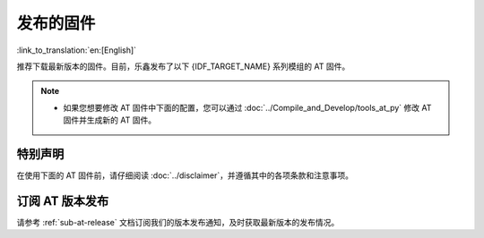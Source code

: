 发布的固件
===========

:link_to_translation:`en:[English]`

推荐下载最新版本的固件。目前，乐鑫发布了以下 {IDF_TARGET_NAME} 系列模组的 AT 固件。

.. note::

  .. only:: esp32c2

    - 发布的 AT 固件仅支持 26 MHz 晶振频率的芯片版本。如果您的模组使用的是 40 MHz 的晶振频率，请自行 :doc:`编译 ESP-AT 工程 <../Compile_and_Develop/How_to_clone_project_and_compile_it>`，在第五步配置工程里选择：

      - ``Component config`` -> ``Hardware Settings`` -> ``Main XTAL Config`` -> ``Main XTAL frequency`` -> ``40 MHz``

  .. only:: esp32c3

    - v2.2.0.0 ~ v3.2.0.0 版本的 AT 固件均支持 {IDF_TARGET_NAME} ECO0 (Rev v0.0) ~ ECO4 (Rev v0.4) 系列芯片（包括 ECO0 和 ECO4）。
    - v3.3.0.0 版本的 AT 固件支持 {IDF_TARGET_NAME} ECO0 (Rev v0.0) ~ ECO4 (Rev v0.4)、ECO6 (Rev v1.0)、ECO7 (Rev v1.1) 系列芯片。

  .. only:: esp32 or esp32c2

    - 如果您不确定自己的模组应该使用哪个 AT 固件，请先阅读 :doc:`../Compile_and_Develop/esp-at_firmware_differences` 文档，该文档比较了不同 {IDF_TARGET_NAME} AT 固件在支持的命令集、硬件配置和模组方面的差异，帮助您确认是否有适合您模组硬件配置的固件。

  .. only:: esp32c3 or esp32c6 or esp32s2

    - 如果您不确定自己的模组是否可以使用 AT 默认固件，请先阅读 :doc:`../Compile_and_Develop/esp-at_firmware_differences` 文档，该文档比较了不同 {IDF_TARGET_NAME} AT 固件在支持的命令集、硬件配置和模组方面的差异，帮助您确认您的模组硬件配置是否适合使用 AT 默认固件。

  - 如果您想要修改 AT 固件中下面的配置，您可以通过 :doc:`../Compile_and_Develop/tools_at_py` 修改 AT 固件并生成新的 AT 固件。

    .. list::

      - :ref:`at-py-modify-uart`
      - :ref:`at-py-modify-wifi`
      - :ref:`at-py-modify-pki`
      :esp32 or esp32c2 or esp32c3 or esp32c6: - :ref:`at-py-modify-gatts`

  .. only:: esp32c2

    - 目前，所有发布的 {IDF_TARGET_NAME} AT 固件尚不支持大部分的 :ref:`Bluetooth® Low Energy AT 命令 <BLE-AT>` （BluFi 命令支持），如果您在 {IDF_TARGET_NAME} 上只需要使用 :ref:`基础 AT 命令 <Basic-AT>` 和 :ref:`Bluetooth® Low Energy AT 命令 <BLE-AT>`，可以根据 :doc:`如何从 GitHub Actions 里下载 ESP-AT 固件文档 <../Compile_and_Develop/How_to_build_project_with_web_page>` 的流程直接下载 ``esp32c2-ble-2mb-at`` 固件，或者根据 :doc:`本地编译 ESP-AT 工程文档 <../Compile_and_Develop/How_to_clone_project_and_compile_it>` 自行编译此固件（注意：在文档的第三步安装环境时，请选择 ESP32C2-BLE-2MB）。

        - 此固件不支持 OTA 功能。
        - GitHub 上的 AT 固件会在到达 90天有效期后自动失效，请自行保存下载的 AT 固件。

特别声明
^^^^^^^^

在使用下面的 AT 固件前，请仔细阅读 :doc:`../disclaimer`，并遵循其中的各项条款和注意事项。

.. only:: esp32

  ESP32-WROOM-32 系列
  ^^^^^^^^^^^^^^^^^^^^^^

  - v3.4.0.0 `ESP32-WROOM-32-AT-V3.4.0.0.zip <https://dl.espressif.com/esp-at/firmwares/esp32/ESP32-WROOM-32/ESP32-WROOM-32-AT-V3.4.0.0.zip>`__ （推荐）
  - v3.2.1.0 `ESP32-WROOM-32-AT-V3.2.1.0.zip <https://dl.espressif.com/esp-at/firmwares/esp32/ESP32-WROOM-32/ESP32-WROOM-32-AT-V3.2.1.0.zip>`__
  - v3.2.0.0 `ESP32-WROOM-32-AT-V3.2.0.0.zip <https://dl.espressif.com/esp-at/firmwares/esp32/ESP32-WROOM-32/ESP32-WROOM-32-AT-V3.2.0.0.zip>`__
  - v2.4.0.0 `ESP32-WROOM-32-AT-V2.4.0.0.zip <https://dl.espressif.com/esp-at/firmwares/esp32/ESP32-WROOM-32/ESP32-WROOM-32-AT-V2.4.0.0.zip>`__
  - v2.2.0.0 `ESP32-WROOM-32-AT-V2.2.0.0.zip <https://dl.espressif.com/esp-at/firmwares/esp32/ESP32-WROOM-32/ESP32-WROOM-32-AT-V2.2.0.0.zip>`__
  - v2.1.0.0 `ESP32-WROOM-32-AT-V2.1.0.0.zip <https://dl.espressif.com/esp-at/firmwares/esp32/ESP32-WROOM-32/ESP32-WROOM-32-AT-V2.1.0.0.zip>`__
  - v2.0.0.0 `ESP32-WROOM-32-AT-V2.0.0.0.zip <https://dl.espressif.com/esp-at/firmwares/esp32/ESP32-WROOM-32/ESP32-WROOM-32-AT-V2.0.0.0.zip>`__
  - v1.1.2.0 `ESP32-WROOM-32-AT-V1.1.2.0.zip <https://dl.espressif.com/esp-at/firmwares/esp32/ESP32-WROOM-32/ESP32-WROOM-32-AT-V1.1.2.0.zip>`__
  - v1.1.1.0 `ESP32-WROOM-32-AT-V1.1.1.0.zip <https://dl.espressif.com/esp-at/firmwares/esp32/ESP32-WROOM-32/ESP32-WROOM-32-AT-V1.1.1.0.zip>`__
  - v1.1.0.0 `ESP32-WROOM-32-AT-V1.1.0.0.zip <https://dl.espressif.com/esp-at/firmwares/esp32/ESP32-WROOM-32/ESP32-WROOM-32-AT-V1.1.0.0.zip>`__
  - v1.0.0.0 `ESP32-WROOM-32-AT-V1.0.0.0.zip <https://dl.espressif.com/esp-at/firmwares/esp32/ESP32-WROOM-32/ESP32-WROOM-32-AT-V1.0.0.0.zip>`__
  - v0.10.0.0 `ESP32-WROOM-32-AT-V0.10.0.0.zip <https://dl.espressif.com/esp-at/firmwares/esp32/ESP32-WROOM-32/ESP32-WROOM-32-AT-V0.10.0.0.zip>`__

  ESP32-MINI-1 系列
  ^^^^^^^^^^^^^^^^^^^

  - v3.4.0.0 `ESP32-MINI-1-AT-V3.4.0.0.zip <https://dl.espressif.com/esp-at/firmwares/esp32/ESP32-MINI-1/ESP32-MINI-1-AT-V3.4.0.0.zip>`__ （推荐）
  - v3.2.1.0 `ESP32-MINI-1-AT-V3.2.1.0.zip <https://dl.espressif.com/esp-at/firmwares/esp32/ESP32-MINI-1/ESP32-MINI-1-AT-V3.2.1.0.zip>`__
  - v3.2.0.0 `ESP32-MINI-1-AT-V3.2.0.0.zip <https://dl.espressif.com/esp-at/firmwares/esp32/ESP32-MINI-1/ESP32-MINI-1-AT-V3.2.0.0.zip>`__
  - v2.4.0.0 `ESP32-MINI-1-AT-V2.4.0.0.zip <https://dl.espressif.com/esp-at/firmwares/esp32/ESP32-MINI-1/ESP32-MINI-1-AT-V2.4.0.0.zip>`__
  - v2.2.0.0 `ESP32-MINI-1-AT-V2.2.0.0.zip <https://dl.espressif.com/esp-at/firmwares/esp32/ESP32-MINI-1/ESP32-MINI-1-AT-V2.2.0.0.zip>`__

  .. _firmware-esp32-wrover-32-series:

  ESP32-WROVER-32 系列
  ^^^^^^^^^^^^^^^^^^^^^^

  由于硬件限制，不推荐使用 ESP32-WROVER-B 模组，请使用其他 WROVER 系列模组。

  - v2.4.0.0 `ESP32-WROVER-32-AT-V2.4.0.0.zip <https://dl.espressif.com/esp-at/firmwares/esp32/ESP32-WROVER-32/ESP32-WROVER-32-AT-V2.4.0.0.zip>`__ （推荐）
  - v2.2.0.0 `ESP32-WROVER-32-AT-V2.2.0.0.zip <https://dl.espressif.com/esp-at/firmwares/esp32/ESP32-WROVER-32/ESP32-WROVER-32-AT-V2.2.0.0.zip>`__
  - v2.1.0.0 `ESP32-WROVER-32-AT-V2.1.0.0.zip <https://dl.espressif.com/esp-at/firmwares/esp32/ESP32-WROVER-32/ESP32-WROVER-32-AT-V2.1.0.0.zip>`__
  - v2.0.0.0 `ESP32-WROVER-32-AT-V2.0.0.0.zip <https://dl.espressif.com/esp-at/firmwares/esp32/ESP32-WROVER-32/ESP32-WROVER-32-AT-V2.0.0.0.zip>`__
  - v0.10.0.0 `ESP32-WROVER-32-AT-V0.10.0.0.zip <https://dl.espressif.com/esp-at/firmwares/esp32/ESP32-WROVER-32/ESP32-WROVER-32-AT-V0.10.0.0.zip>`__

  ESP32-PICO 系列
  ^^^^^^^^^^^^^^^^^

  - v3.4.0.0 `ESP32-PICO-D4-AT-V3.4.0.0.zip <https://dl.espressif.com/esp-at/firmwares/esp32/ESP32-PICO-D4/ESP32-PICO-D4-AT-V3.4.0.0.zip>`__ （推荐）
  - v3.2.1.0 `ESP32-PICO-D4-AT-V3.2.1.0.zip <https://dl.espressif.com/esp-at/firmwares/esp32/ESP32-PICO-D4/ESP32-PICO-D4-AT-V3.2.1.0.zip>`__
  - v3.2.0.0 `ESP32-PICO-D4-AT-V3.2.0.0.zip <https://dl.espressif.com/esp-at/firmwares/esp32/ESP32-PICO-D4/ESP32-PICO-D4-AT-V3.2.0.0.zip>`__
  - v2.4.0.0 `ESP32-PICO-D4-AT-V2.4.0.0.zip <https://dl.espressif.com/esp-at/firmwares/esp32/ESP32-PICO-D4/ESP32-PICO-D4-AT-V2.4.0.0.zip>`__
  - v2.2.0.0 `ESP32-PICO-D4-AT-V2.2.0.0.zip <https://dl.espressif.com/esp-at/firmwares/esp32/ESP32-PICO-D4/ESP32-PICO-D4-AT-V2.2.0.0.zip>`__
  - v2.1.0.0 `ESP32-PICO-D4-AT-V2.1.0.0.zip <https://dl.espressif.com/esp-at/firmwares/esp32/ESP32-PICO-D4/ESP32-PICO-D4-AT-V2.1.0.0.zip>`__
  - v2.0.0.0 `ESP32-PICO-D4-AT-V2.0.0.0.zip <https://dl.espressif.com/esp-at/firmwares/esp32/ESP32-PICO-D4/ESP32-PICO-D4-AT-V2.0.0.0.zip>`__

  ESP32-SOLO 系列
  ^^^^^^^^^^^^^^^^^

  - v3.4.0.0 `ESP32-SOLO-AT-V3.4.0.0.zip <https://dl.espressif.com/esp-at/firmwares/esp32/ESP32-SOLO/ESP32-SOLO-AT-V3.4.0.0.zip>`__ （推荐）
  - v3.2.1.0 `ESP32-SOLO-AT-V3.2.1.0.zip <https://dl.espressif.com/esp-at/firmwares/esp32/ESP32-SOLO/ESP32-SOLO-AT-V3.2.1.0.zip>`__
  - v3.2.0.0 `ESP32-SOLO-AT-V3.2.0.0.zip <https://dl.espressif.com/esp-at/firmwares/esp32/ESP32-SOLO/ESP32-SOLO-AT-V3.2.0.0.zip>`__
  - v2.4.0.0 `ESP32-SOLO-AT-V2.4.0.0.zip <https://dl.espressif.com/esp-at/firmwares/esp32/ESP32-SOLO/ESP32-SOLO-AT-V2.4.0.0.zip>`__
  - v2.2.0.0 `ESP32-SOLO-AT-V2.2.0.0.zip <https://dl.espressif.com/esp-at/firmwares/esp32/ESP32-SOLO/ESP32-SOLO-AT-V2.2.0.0.zip>`__
  - v2.1.0.0 `ESP32-SOLO-AT-V2.1.0.0.zip <https://dl.espressif.com/esp-at/firmwares/esp32/ESP32-SOLO/ESP32-SOLO-AT-V2.1.0.0.zip>`__
  - v2.0.0.0 `ESP32-SOLO-AT-V2.0.0.0.zip <https://dl.espressif.com/esp-at/firmwares/esp32/ESP32-SOLO/ESP32-SOLO-AT-V2.0.0.0.zip>`__

.. only:: esp32c2

  ESP32-C2 2MB 系列
  ^^^^^^^^^^^^^^^^^^^^^^

  - v3.3.0.0 `ESP32-C2-2MB-AT-V3.3.0.0.zip <https://dl.espressif.com/esp-at/firmwares/esp32c2/ESP32-C2-2MB-AT-V3.3.0.0.zip>`__ （推荐）
  - v3.1.0.0 `ESP32-C2-2MB-AT-V3.1.0.0.zip <https://dl.espressif.com/esp-at/firmwares/esp32c2/ESP32-C2-2MB-AT-V3.1.0.0.zip>`__
  - v3.0.0.0 `ESP32-C2-2MB-AT-V3.0.0.0.zip <https://dl.espressif.com/esp-at/firmwares/esp32c2/ESP32-C2-2MB-AT-V3.0.0.0.zip>`__

  ESP32-C2 4MB 系列
  ^^^^^^^^^^^^^^^^^^^^^^

  - v3.3.0.0 `ESP32-C2-4MB-AT-V3.3.0.0.zip <https://dl.espressif.com/esp-at/firmwares/esp32c2/ESP32-C2-4MB-AT-V3.3.0.0.zip>`__ （推荐）
  - v3.1.0.0 `ESP32-C2-4MB-AT-V3.1.0.0.zip <https://dl.espressif.com/esp-at/firmwares/esp32c2/ESP32-C2-4MB-AT-V3.1.0.0.zip>`__
  - v3.0.0.0 `ESP32-C2-4MB-AT-V3.0.0.0.zip <https://dl.espressif.com/esp-at/firmwares/esp32c2/ESP32-C2-4MB-AT-V3.0.0.0.zip>`__

.. only:: esp32c3

  ESP32-C3-MINI-1 系列
  ^^^^^^^^^^^^^^^^^^^^^^

  - v3.3.0.0 `ESP32-C3-MINI-1-AT-V3.3.0.0.zip <https://dl.espressif.com/esp-at/firmwares/esp32c3/ESP32-C3-MINI-1-AT-V3.3.0.0.zip>`__ （推荐）
  - v3.2.0.0 `ESP32-C3-MINI-1-AT-V3.2.0.0.zip <https://dl.espressif.com/esp-at/firmwares/esp32c3/ESP32-C3-MINI-1-AT-V3.2.0.0.zip>`__
  - v2.4.2.0 `ESP32-C3-MINI-1-AT-V2.4.2.0.zip <https://dl.espressif.com/esp-at/firmwares/esp32c3/ESP32-C3-MINI-1-AT-V2.4.2.0.zip>`__
  - v2.4.1.0 `ESP32-C3-MINI-1-AT-V2.4.1.0.zip <https://dl.espressif.com/esp-at/firmwares/esp32c3/ESP32-C3-MINI-1-AT-V2.4.1.0.zip>`__
  - v2.4.0.0 `ESP32-C3-MINI-1-AT-V2.4.0.0.zip <https://dl.espressif.com/esp-at/firmwares/esp32c3/ESP32-C3-MINI-1-AT-V2.4.0.0.zip>`__
  - v2.3.0.0 `ESP32-C3-MINI-1-AT-V2.3.0.0.zip <https://dl.espressif.com/esp-at/firmwares/esp32c3/ESP32-C3-MINI-1-AT-V2.3.0.0.zip>`__
  - v2.2.0.0 `ESP32-C3-MINI-1-AT-V2.2.0.0.zip <https://dl.espressif.com/esp-at/firmwares/esp32c3/ESP32-C3-MINI-1-AT-V2.2.0.0.zip>`__

.. only:: esp32c6

  ESP32-C6 4MB 系列
  ^^^^^^^^^^^^^^^^^^^^^^

  - v4.0.0.0 `ESP32-C6-4MB-AT-V4.0.0.0.zip <https://dl.espressif.com/esp-at/firmwares/esp32c6/ESP32-C6-4MB-AT-V4.0.0.0.zip>`__ （推荐）

.. only:: esp32s2

  ESP32-S2-MINI 系列
  ^^^^^^^^^^^^^^^^^^^^^^

  - v3.4.0.0 `ESP32-S2-MINI-AT-V3.4.0.0.zip <https://dl.espressif.com/esp-at/firmwares/esp32s2/ESP32-S2-MINI/ESP32-S2-MINI-AT-V3.4.0.0.zip>`__ （推荐）

订阅 AT 版本发布
^^^^^^^^^^^^^^^^^^^^^^

请参考 :ref:`sub-at-release` 文档订阅我们的版本发布通知，及时获取最新版本的发布情况。
